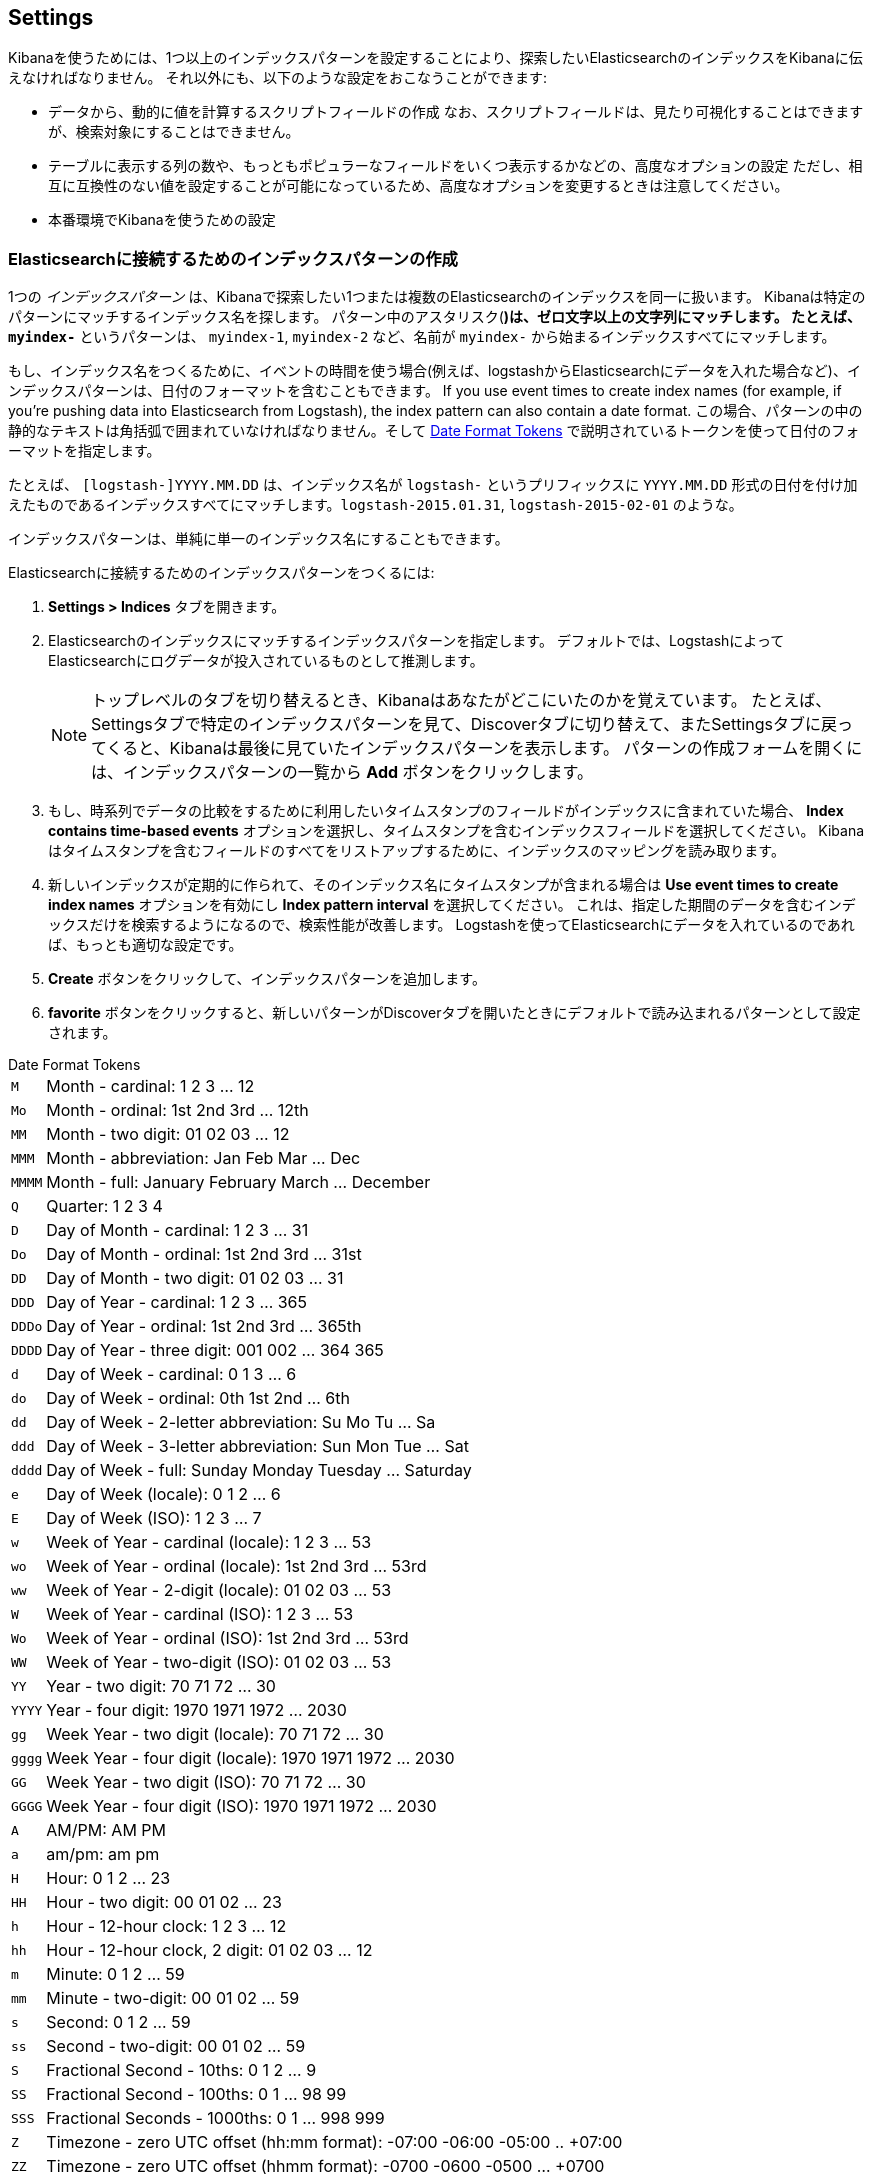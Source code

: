 [[settings]]
== Settings

Kibanaを使うためには、1つ以上のインデックスパターンを設定することにより、探索したいElasticsearchのインデックスをKibanaに伝えなければなりません。
それ以外にも、以下のような設定をおこなうことができます:

* データから、動的に値を計算するスクリプトフィールドの作成
なお、スクリプトフィールドは、見たり可視化することはできますが、検索対象にすることはできません。
* テーブルに表示する列の数や、もっともポピュラーなフィールドをいくつ表示するかなどの、高度なオプションの設定
ただし、相互に互換性のない値を設定することが可能になっているため、高度なオプションを変更するときは注意してください。
* 本番環境でKibanaを使うための設定

[float]
[[settings-create-pattern]]
=== Elasticsearchに接続するためのインデックスパターンの作成
1つの _インデックスパターン_ は、Kibanaで探索したい1つまたは複数のElasticsearchのインデックスを同一に扱います。
Kibanaは特定のパターンにマッチするインデックス名を探します。
パターン中のアスタリスク(*)は、ゼロ文字以上の文字列にマッチします。
たとえば、 `myindex-*` というパターンは、 `myindex-1`, `myindex-2` など、名前が `myindex-` から始まるインデックスすべてにマッチします。

もし、インデックス名をつくるために、イベントの時間を使う場合(例えば、logstashからElasticsearchにデータを入れた場合など)、インデックスパターンは、日付のフォーマットを含むこともできます。
If you use event times to create index names (for example, if you're pushing data into Elasticsearch from Logstash), the index pattern can also contain a date format.
この場合、パターンの中の静的なテキストは角括弧で囲まれていなければなりません。そして <<date-format-tokens>> で説明されているトークンを使って日付のフォーマットを指定します。

たとえば、 `[logstash-]YYYY.MM.DD` は、インデックス名が `logstash-` というプリフィックスに `YYYY.MM.DD` 形式の日付を付け加えたものであるインデックスすべてにマッチします。`logstash-2015.01.31`, `logstash-2015-02-01` のような。

インデックスパターンは、単純に単一のインデックス名にすることもできます。

Elasticsearchに接続するためのインデックスパターンをつくるには:

. *Settings > Indices* タブを開きます。
. Elasticsearchのインデックスにマッチするインデックスパターンを指定します。
デフォルトでは、LogstashによってElasticsearchにログデータが投入されているものとして推測します。
+
NOTE: トップレベルのタブを切り替えるとき、Kibanaはあなたがどこにいたのかを覚えています。
たとえば、Settingsタブで特定のインデックスパターンを見て、Discoverタブに切り替えて、またSettingsタブに戻ってくると、Kibanaは最後に見ていたインデックスパターンを表示します。
パターンの作成フォームを開くには、インデックスパターンの一覧から *Add* ボタンをクリックします。

. もし、時系列でデータの比較をするために利用したいタイムスタンプのフィールドがインデックスに含まれていた場合、 *Index contains time-based events* オプションを選択し、タイムスタンプを含むインデックスフィールドを選択してください。
Kibanaはタイムスタンプを含むフィールドのすべてをリストアップするために、インデックスのマッピングを読み取ります。

. 新しいインデックスが定期的に作られて、そのインデックス名にタイムスタンプが含まれる場合は *Use event times to create index names* オプションを有効にし *Index pattern interval* を選択してください。
これは、指定した期間のデータを含むインデックスだけを検索するようになるので、検索性能が改善します。
Logstashを使ってElasticsearchにデータを入れているのであれば、もっとも適切な設定です。


. *Create* ボタンをクリックして、インデックスパターンを追加します。

. *favorite* ボタンをクリックすると、新しいパターンがDiscoverタブを開いたときにデフォルトで読み込まれるパターンとして設定されます。

[float]
[[date-format-tokens]]
.Date Format Tokens
[horizontal]
`M`::	Month - cardinal: 1 2 3 ... 12
`Mo`:: Month - ordinal:	1st 2nd 3rd ... 12th
`MM`:: Month - two digit: 	01 02 03 ... 12
`MMM`:: Month - abbreviation: Jan Feb Mar ... Dec
`MMMM`:: Month - full: January February March ... December
`Q`::	Quarter: 1 2 3 4
`D`::	Day of Month - cardinal: 1 2 3 ... 31
`Do`:: Day of Month - ordinal: 1st 2nd 3rd ... 31st
`DD`:: Day of Month - two digit:	01 02 03 ... 31
`DDD`:: Day of Year - cardinal: 1 2 3 ... 365
`DDDo`:: Day of Year - ordinal:	1st 2nd 3rd ... 365th
`DDDD`:: Day of Year - three digit: 001 002 ... 364 365
`d`::	Day of Week - cardinal: 0 1 3 ... 6
`do`:: Day of Week - ordinal:	0th 1st 2nd ... 6th
`dd`:: Day of Week - 2-letter abbreviation:	Su Mo Tu ... Sa
`ddd`:: Day of Week - 3-letter abbreviation: Sun Mon Tue ... Sat
`dddd`:: Day of Week - full: Sunday Monday Tuesday ... Saturday
`e`::	Day of Week (locale): 0 1 2 ... 6
`E`::	Day of Week (ISO): 1 2 3 ... 7
`w`::	Week of Year - cardinal (locale): 1 2 3 ... 53
`wo`:: Week of Year - ordinal (locale): 1st 2nd 3rd ... 53rd
`ww`:: Week of Year - 2-digit (locale): 01 02 03 ... 53
`W`::	Week of Year - cardinal (ISO): 1 2 3 ... 53
`Wo`:: Week of Year - ordinal (ISO): 1st 2nd 3rd ... 53rd
`WW`:: Week of Year - two-digit (ISO): 01 02 03 ... 53
`YY`:: Year - two digit:	70 71 72 ... 30
`YYYY`:: Year - four digit: 1970 1971 1972 ... 2030
`gg`:: Week Year - two digit (locale):	70 71 72 ... 30
`gggg`:: Week Year - four digit (locale):	1970 1971 1972 ... 2030
`GG`:: Week Year - two digit (ISO):	70 71 72 ... 30
`GGGG`::	Week Year - four digit (ISO): 1970 1971 1972 ... 2030
`A`::	AM/PM: AM PM
`a`::	am/pm: am pm
`H`::	Hour: 0 1 2 ... 23
`HH`:: Hour - two digit: 00 01 02 ... 23
`h`::	Hour - 12-hour clock: 1 2 3 ... 12
`hh`:: Hour - 12-hour clock, 2 digit:	01 02 03 ... 12
`m`::	Minute: 0 1 2 ... 59
`mm`:: Minute - two-digit:	00 01 02 ... 59
`s`::	Second: 0 1 2 ...  59
`ss`:: Second - two-digit: 00 01 02 ... 59
`S`::	Fractional Second - 10ths: 0 1 2 ... 9
`SS`:: Fractional Second - 100ths: 	0 1 ... 98 99
`SSS`:: Fractional Seconds - 1000ths:	0 1 ... 998 999
`Z`::	Timezone - zero UTC offset (hh:mm format): -07:00 -06:00 -05:00 .. +07:00
`ZZ`:: Timezone - zero UTC offset (hhmm format):	-0700 -0600 -0500 ... +0700
`X`:: Unix Timestamp:	1360013296
`x`::	Unix Millisecond Timestamp: 1360013296123

[float]
[[set-default-pattern]]
=== デフォルトインデックスパターンの設定
デフォルトインデックスパターンは、 *Discover* タブを開いたときに自動的にロードされます。
Kibanaは、 *Settings > Indices* タブのインデックスパターンの一覧の、デフォルトに設定されているインデックスパターンの名前の左側に星マークを表示します。
最初に作成したパターンは、自動的にデフォルトパターンに設定されます。

違うパターンをデフォルトインデックスパターンに設定するには:

. *Settings > Indices* タブを開く。
. インデックスパターンの一覧の中から、デフォルトに設定したいパターンを選択する。
. パターンの *Favorite* ボタンをクリックする。

NOTE: *Advanced > Settings* からデフォルトインデックスパターンを手動で設定することもできます。

[float]
[[reload-fields]]
=== インデックスフィールドの一覧を再読み込みする
インデックスのマッピングを追加したとき、Kibanaは自動的にパターンにマッチするインデックスをスキャンし、インデックスフィールドの一覧を表示します。
新しく追加されたフィールド見つけ出すために、インデックスフィールドの一覧を再読込することができます。

インデックスフィールドの一覧を再読込すると、Kibanaのフィールドの人気カウンターもリセットされます。
人気カウンターとは、もっともよく利用されているフィールドの記録を保持したり、リストの中での並び替えに利用されたりします。

インデックスフィールドの一覧を再読込するには:

. *Settings > Indices* タブを開く。
. インデックスパターンの一覧からインデックスパターンを選択する。
. パターンの *Reload* ボタンをクリックする。

[float]
[[delete-pattern]]
=== インデックスパターンの削除
インデックスパターンを削除するには:

. *Settings > Indices* を開く。
. インデックスパターンの一覧から削除したいパターンを選択する。
. パターンの *Delete* ボタンをクリックする。
. 削除したいインデックスパターンであることを確認する。

[[managing-fields]]
=== フィールドの管理
インデックスパターンのフィールドは、テーブルの中に一覧表示されます。
あるカラムでテーブルを並び替えるには、そのカラムのヘッダをクリックしてください。
フィールドのプロパティを編集するには、カラムの右端にある *Controls* ボタンをクリックしてください。
*Format* ドロップダウンから、フィールドのフォーマットを手動で設定することができます。
フォーマットのオプションは、フィールドの型に応じて変わります。

*Popularity* テキストフィールドから、フィールドの人気値を望む値に変更することもできます。
*Update Field* ボタンをクリックすると変更を確定します。また、 *Cancel* をクリックするとフィールドの一覧に戻ります。

[float]
[[create-scripted-field]]
=== スクリプトフィールドの生成
スクリプトフィールドは、Elasticsearchのインデックスに入っているデータから、動的に新しい値を計算します。
スクリプトフィールドのデータは、ドキュメントのデータの一部としてDiscoverタブに表示されます。また、スクリプトフィールドを可視化に利用することもできます。
スクリプトフィールドの値は、インデックスが作られるときではなくクエリの実行時に計算されます。ただし検索時には計算されません。

WARNING: スクリプトフィールドで動的にデータを計算することは、コンピュータリソースにとってとても厳しく、Kibanaのパフォーマンスに直接影響を与えます。
また、スクリプトフィールドにバリデーション機能が組み込まれていないことを覚えておいてください。
そのため、もしスクリプトに不具合があった場合、動的に生成されたデータを見ようとしたときはいつでも例外が発生するでしょう。

スクリプトフィールドはLuceneの例外のシンタックスを利用しています。
より詳しい情報については http://www.elastic.co/guide/en/elasticsearch/reference/current/modules-scripting.html#_lucene_expressions_scripts[Lucene Expressions Scripts] をご覧ください。

以下のように、expressionの中で、数値フィールドの単一の値を参照することができます:

----
doc['field_name'].value
----

スクリプトフィールドをつくるには:

. *Settings > Indices* を開く。
. スクリプトフィールドを追加したいインデックスパターンを選択する。
. パターンの *Scripted Fields* タブを開く。
. *Add Scripted Field* をクリックする。
. スクリプトフィールドの名前を入力する。
. インデックスのデータから、動的に計算するために利用したいexpressionを入力します。
. *Save Scripted Field* をクリックします。

Elasticsearchのスクリプトフィールドについてのより詳しい情報は、 http://www.elastic.co/guide/en/elasticsearch/reference/current/modules-scripting.html[Scripting] をご覧ください。

NOTE: Elasticsearch releases 1.4.3以降では、この機能は {ref}/modules-scripting.html[dynamic Groovy scripting] を有効にする必要があります。

[float]
[[update-scripted-field]]
=== スクリプトフィールドの更新
スクリプトフィールドを更新するには:

. *Settings > Indices* を開く。
. 変更したいスクリプトフィールドの *Edit* ボタンをクリックします。
. 変更して、 *Save Scripted Field* をクリックするとフィールドが更新されます。

WARNING: スクリプトフィールドにはバリデーション機能が組み込まれていないことを覚えておいてください。
そのため、もしスクリプトに不具合があった場合、動的に生成されたデータを見ようとしたときはいつでも例外が発生するでしょう。

[float]
[[delete-scripted-field]]
=== スクリプトフィールドの削除
スクリプトフィールドを削除するには:

. *Settings > Indices* を開く。
. 削除したいスクリプトフィールドの *Delete* ボタンをクリックする。
. 本当にこのフィールドを削除するのかを確認する。

[[advanced-options]]
=== 高度なオプションの設定
Advanced Settingsのページでは、Kibanaの振る舞いを制御するための設定を直接変更することができます。
たとえば、表示される日付のフォーマットを変更したり、デフォルトのインデックスパターンを設定したり、表示される数値の精度を設定することができます。

WARNING: 高度な設定を変更すると、意図しない結果を生むかもしれません。
もし、何を設定しているのかが分からないのであれば、現状のままの設定にしておくのがベストです。

高度なオプションを設定するには:

. *Settings > Advanced* を開く。
. 変更したいオプションの *Edit* ボタンをクリックする
. オプションの新しい値を入力する。
. *Save* ボタンをクリックする。

[float]
[[managing-saved-objects]]
=== 保存した検索条件、可視化、ダッシュボードの管理

*Settings > Objects* から、保存した検索条件、可視化、ダッシュボードの管理を見たり、編集したり、削除することができます。
また、これらの検索条件、可視化、ダッシュボードのインポートやエクスポートもおこなうことができます。

保存したオブジェクトの閲覧では、選択した文書を *Discover*, *Visualize*, *Dashboard* のページで表示します。
細んしたオブジェクトを見るには:

. *Settings > Objects* を開く。
. 見たいオブジェクトを選択する。
. *View* ボタンをクリックする。

保存したオブジェクトの編集では、オブジェクトの定義を直接編集することができます。
オブジェクトの名前を変更したり、説明を追加したり、オブジェクトのプロパティを定義しているJSONを編集することができます。

もし、インデックスがすでに削除されているオブジェクトにアクセスしようとした場合、Kibanaはそのオブジェクトの編集ページを表示します。
以下のようにできます:

* インデックスを再生成することで、そのオブジェクトを使い続けることができます。
* オブジェクトを削除するか、違うインデックスを使うようにしてください。
* オブジェクトの `kibanaSavedObjectMeta.searchSourceJSON` が参照しているインデックス名を、存在するインデックスパターンに変更してください。
もし現在使っているインデックスの名前が変わってしまっていた場合に、この方法は役立ちます。

WARNING: オブジェクトのプロパティは、バリデーションが実行されません。
無効な変更をしてしまうと、オブジェクトが利用できなくなるでしょう。
普通は、存在するオブジェクトを直接編集する代わりに、新しいオブジェクトをつくるために *Discover*, *Visualize*, *Dashboard* ページを使うべきでしょう。

保存したオブジェクトを編集するには:

. *Settings > Objects* を開く。
. 編集したいオブジェクトを選択する。
. *Edit* ボタンをクリックする。
. オブジェクトの定義を変更する。
. *Save Object* ボタンをクリックする。

保存したオブジェクトを削除するには:

. *Settings > Objects* を開く。
. 削除したいオブジェクトを選択する。
. *Delete* ボタンをクリックする。
. 本当に消したいオブジェクトであることを確認する。

オブジェクトをエクスポートするには:

. *Settings > Objects* を開く。
. エクスポートしたいオブジェクトのタイプを選択する。ダッシュボード、検索条件、可視化のいずれかをエクスポートすることができます。
. エクスポートしたいオブジェクトのチェックボックスをクリックするか、 *Select All* をクリックする。
. *Export* をクリックし、エクスポートしたJSONを保存する場所を選択します。

オブジェクトをインポートするには:

. *Settings > Objects* を開く。
. *Import*をクリックし、インポートするためのオブジェクトのJSONファイルを指定します。
. JSONファイルを選択したあとに *Open* をクリックします。
. もし、Kibanaにすでに存在するオブジェクトを上書きするならば、上書きするかどうかの確認をおこないます。

[[kibana-server-properties]]
=== Kibanaサーバーのプロパティの設定

Kibanaサーバは、起動時に `kibana.yml` ファイルからプロパティを読み込みます。
デフォルトの設定では、 `localhost:5601` でKibanaが実行されるように設定されています。
ホスト名やポート番号を変更したい場合や、異なるマシンで実行されているElasticsearchに接続したい場合は、 `kibana.yml` ファイルを更新する必要があります。
また、SSLを有効にしたり、他の様々なオプションを設定することもできます。

deprecated[4.2, いくつかのKibanaサーバのプロパティ名は、Kibana 4.2で変更されています。
以前の名前はエイリアス機能として残っていますが、現在は推奨されず、将来リリースされたKibanaでは削除されるでしょう。]

[horizontal]
.Kibana Server Properties
`server.port` added[4.2]:: Kibanaサーバを実行するポート番号
+
*alias*: `port` deprecated[4.2]
+
*default*: `5601`

`server.host` added[4.2]:: Kibanaサーバに割り当てるホスト名
+
*alias*: `host` deprecated[4.2]
+
*default*: `"0.0.0.0"`

`elasticsearch.url` added[4.2]:: The Elasticsearch instance where the indices you want to query reside.
+
*alias*: `elasticsearch_url` deprecated[4.2]
+
*default*: `"http://localhost:9200"`

`elasticsearch.preserveHost` added[4.2]:: By default, the host specified in the incoming request from the browser is specified as the host in the corresponding request Kibana sends to Elasticsearch. If you set this option to `false`, Kibana uses the host specified in `elasticsearch_url`.
+
*alias*: `elasticsearch_preserve_host` deprecated[4.2]
+
*default*: `true`

`elasticsearch.ssl.cert` added[4.2]:: This parameter specifies the path to the SSL certificate for Elasticsearch instances that require a client certificate.
+
*alias*: `kibana_elasticsearch_client_crt` deprecated[4.2]

`elasticsearch.ssl.key` added[4.2]:: This parameter specifies the path to the SSL key for Elasticsearch instances that require a client key.
+
*alias*: `kibana_elasticsearch_client_key` deprecated[4.2]

`elasticsearch.password` added[4.2]:: This parameter specifies the password for Elasticsearch instances that use HTTP basic authentication. Kibana users still need to authenticate with Elasticsearch, which is proxied through the Kibana server.
+
*alias*: `kibana_elasticsearch_password` deprecated [4.2]

`elasticsearch.username` added[4.2]:: This parameter specifies the username for Elasticsearch instances that use HTTP basic authentication. Kibana users still need to authenticate with Elasticsearch, which is proxied through the Kibana server.
+
*alias*: `kibana_elasticsearch_username` deprecated[4.2]

`elasticsearch.pingTimeout` added[4.2]:: This parameter specifies the maximum wait time in milliseconds for ping responses by Elasticsearch.
+
*alias*: `ping_timeout` deprecated[4.2]
+
*default*: `1500`

`elasticsearch.startupTimeout` added[4.2]:: This parameter specifies the maximum wait time in milliseconds for Elasticsearch discovery at Kibana startup. Kibana repeats attempts to discover an Elasticsearch cluster after the specified time elapses.
+
*alias*: `startup_timeout` deprecated[4.2]
+
*default*: `5000`

`kibana.index` added[4.2]:: The name of the index where saved searched, visualizations, and dashboards will be stored..
+
*alias*: `kibana_index` deprecated[4.2]
+
*default*: `.kibana`

`kibana.defaultAppId` added[4.2]:: The page that will be displayed when you launch Kibana: `discover`, `visualize`, `dashboard`, or `settings`.
+
*alias*: `default_app_id` deprecated[4.2]
+
*default*: `"discover"`

`logging.silent` added[4.2]:: Set this value to `true` to suppress all logging output.
+
*default*: `false`

`logging.quiet` added[4.2]:: Set this value to `true` to suppress all logging output except for log messages tagged `error`, `fatal`, or Hapi.js errors.
+
*default*: `false`

`logging.verbose` added[4.2]:: Set this value to `true` to log all events, including system usage information and all requests.
+
*default*: `false`

`logging.events` added[4.2]:: You can specify a map of log types to output tags for this parameter to create a customized set of loggable events, as in the following example:
+
[source,json]
{
  log: ['info', 'warning', 'error', 'fatal'],
  response: '*',
  error: '*'
}

`elasticsearch.requestTimeout` added[4.2]:: How long to wait for responses from the Kibana backend or Elasticsearch, in milliseconds.
+
*alias*: `request_timeout` deprecated[4.2]
+
*default*: `500000`

`elasticsearch.shardTimeout` added[4.2]:: How long Elasticsearch should wait for responses from shards. Set to 0 to disable.
+
*alias*: `shard_timeout` deprecated[4.2]
+
*default*: `0`

`elasticsearch.ssl.verify` added[4.2]:: Indicates whether or not to validate the Elasticsearch SSL certificate. Set to false to disable SSL verification.
+
*alias*: `verify_ssl` deprecated[4.2]
+
*default*: `true`

`elasticsearch.ssl.ca` added[4.2]:: The path to the CA certificate for your Elasticsearch instance. Specify if you are using a self-signed certificate so the certificate can be verified. Disable `elasticsearch.ssl.verify` otherwise.
+
*alias*: `ca` deprecated[4.2]

`server.ssl.key` added[4.2]:: The path to your Kibana server's key file. Must be set to encrypt communications between the browser and Kibana.
+
*alias*: `ssl_key_file` deprecated[4.2]

`server.ssl.cert` added[4.2]:: The path to your Kibana server's certificate file. Must be set to encrypt communications between the browser and Kibana.
+
*alias*: `ssl_cert_file` deprecated[4.2]

`pid.file` added[4.2]:: The location where you want to store the process ID file.
+
*alias*: `pid_file` deprecated[4.2]
+
*default*: `/var/run/kibana.pid`

`logging.dest` added[4.2]:: The location where you want to store the Kibana's log output. If not specified, log output is written to standard output and not stored. Specifying a log file suppresses log writes to standard output.
+
*alias*: `log_file` deprecated[4.2]
